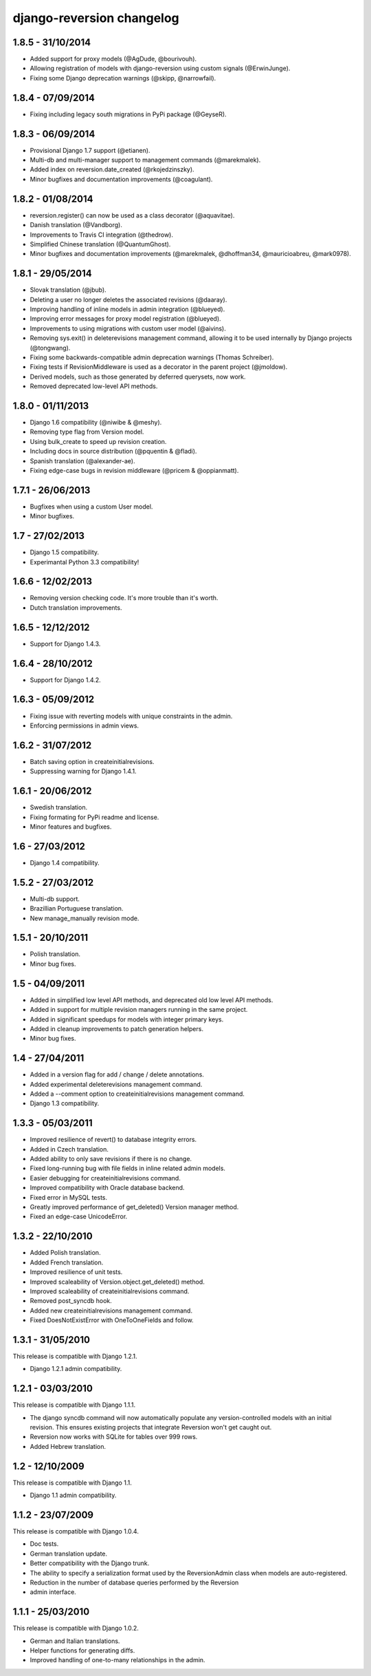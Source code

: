 django-reversion changelog
==========================


1.8.5 - 31/10/2014
------------------

- Added support for proxy models (@AgDude, @bourivouh).
- Allowing registration of models with django-reversion using custom signals (@ErwinJunge).
- Fixing some Django deprecation warnings (@skipp, @narrowfail).


1.8.4 - 07/09/2014
------------------

- Fixing including legacy south migrations in PyPi package (@GeyseR).


1.8.3 - 06/09/2014
------------------

- Provisional Django 1.7 support (@etianen).
- Multi-db and multi-manager support to management commands (@marekmalek).
- Added index on reversion.date_created (@rkojedzinszky).
- Minor bugfixes and documentation improvements (@coagulant).


1.8.2 - 01/08/2014
------------------

- reversion.register() can now be used as a class decorator (@aquavitae).
- Danish translation (@Vandborg).
- Improvements to Travis CI integration (@thedrow).
- Simplified Chinese translation (@QuantumGhost).
- Minor bugfixes and documentation improvements (@marekmalek, @dhoffman34, @mauricioabreu, @mark0978).


1.8.1 - 29/05/2014
------------------

- Slovak translation (@jbub).
- Deleting a user no longer deletes the associated revisions (@daaray).
- Improving handling of inline models in admin integration (@blueyed).
- Improving error messages for proxy model registration (@blueyed).
- Improvements to using migrations with custom user model (@aivins).
- Removing sys.exit() in deleterevisions management command, allowing it to be used internally by Django projects (@tongwang).
- Fixing some backwards-compatible admin deprecation warnings (Thomas Schreiber).
- Fixing tests if RevisionMiddleware is used as a decorator in the parent project (@jmoldow).
- Derived models, such as those generated by deferred querysets, now work.
- Removed deprecated low-level API methods.


1.8.0 - 01/11/2013
------------------

- Django 1.6 compatibility (@niwibe & @meshy).
- Removing type flag from Version model.
- Using bulk_create to speed up revision creation.
- Including docs in source distribution (@pquentin & @fladi).
- Spanish translation (@alexander-ae).
- Fixing edge-case bugs in revision middleware (@pricem & @oppianmatt).


1.7.1 - 26/06/2013
------------------

-  Bugfixes when using a custom User model.
-  Minor bugfixes.


1.7 - 27/02/2013
----------------

-  Django 1.5 compatibility.
-  Experimantal Python 3.3 compatibility!


1.6.6 - 12/02/2013
------------------

-  Removing version checking code. It's more trouble than it's worth.
-  Dutch translation improvements.


1.6.5 - 12/12/2012
------------------

-  Support for Django 1.4.3.


1.6.4 - 28/10/2012
------------------

-  Support for Django 1.4.2.


1.6.3 - 05/09/2012
------------------

-  Fixing issue with reverting models with unique constraints in the admin.
-  Enforcing permissions in admin views.


1.6.2 - 31/07/2012
------------------

-  Batch saving option in createinitialrevisions.
-  Suppressing warning for Django 1.4.1.


1.6.1 - 20/06/2012
------------------

-  Swedish translation.
-  Fixing formating for PyPi readme and license.
-  Minor features and bugfixes.


1.6 - 27/03/2012
----------------

-  Django 1.4 compatibility.


1.5.2 - 27/03/2012
------------------

-  Multi-db support.
-  Brazillian Portuguese translation.
-  New manage_manually revision mode.


1.5.1 - 20/10/2011
------------------

-  Polish translation.
-  Minor bug fixes.


1.5 - 04/09/2011
----------------

-  Added in simplified low level API methods, and deprecated old low level API methods.
-  Added in support for multiple revision managers running in the same project.
-  Added in significant speedups for models with integer primary keys.
-  Added in cleanup improvements to patch generation helpers.
-  Minor bug fixes.


1.4 - 27/04/2011
----------------

-  Added in a version flag for add / change / delete annotations.
-  Added experimental deleterevisions management command.
-  Added a --comment option to createinitialrevisions management command.
-  Django 1.3 compatibility.


1.3.3 - 05/03/2011
------------------

-  Improved resilience of revert() to database integrity errors.
-  Added in Czech translation.
-  Added ability to only save revisions if there is no change.
-  Fixed long-running bug with file fields in inline related admin models.
-  Easier debugging for createinitialrevisions command.
-  Improved compatibility with Oracle database backend.
-  Fixed error in MySQL tests.
-  Greatly improved performance of get_deleted() Version manager method.
-  Fixed an edge-case UnicodeError.


1.3.2 - 22/10/2010
------------------

-  Added Polish translation.
-  Added French translation.
-  Improved resilience of unit tests.
-  Improved scaleability of Version.object.get_deleted() method.
-  Improved scaleability of createinitialrevisions command.
-  Removed post_syncdb hook.
-  Added new createinitialrevisions management command.
-  Fixed DoesNotExistError with OneToOneFields and follow.


1.3.1 - 31/05/2010
------------------

This release is compatible with Django 1.2.1.

-  Django 1.2.1 admin compatibility.


1.2.1 - 03/03/2010
------------------

This release is compatible with Django 1.1.1.

-  The django syncdb command will now automatically populate any
   version-controlled models with an initial revision. This ensures existing 
   projects that integrate Reversion won't get caught out. 
-  Reversion now works with SQLite for tables over 999 rows. 
-  Added Hebrew translation. 


1.2 - 12/10/2009
----------------

This release is compatible with Django 1.1.

-  Django 1.1 admin compatibility.


1.1.2 - 23/07/2009
------------------

This release is compatible with Django 1.0.4.

-  Doc tests. 
-  German translation update. 
-  Better compatibility with the Django trunk.  
-  The ability to specify a serialization format used by the  ReversionAdmin
   class when models are auto-registered. 
-  Reduction in the number of database queries performed by the Reversion   
-  admin interface.
      
      
1.1.1 - 25/03/2010
------------------

This release is compatible with Django 1.0.2.

-  German and Italian translations. 
-  Helper functions for generating diffs. 
-  Improved handling of one-to-many relationships in the admin.

